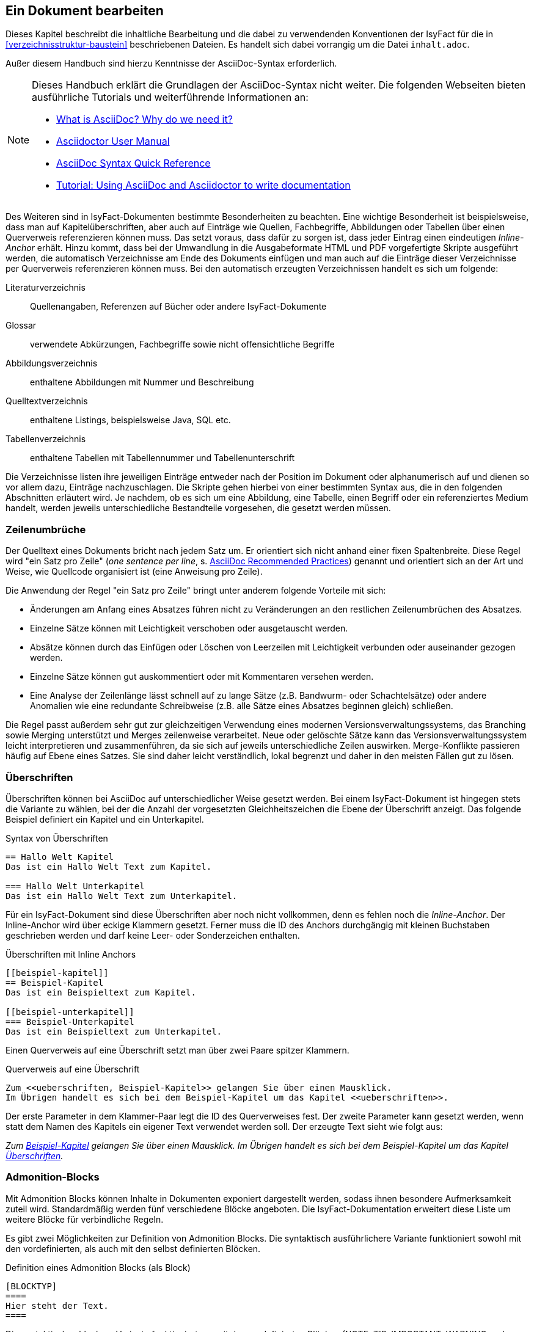 // tag::inhalt[]

[[ein-dokument-bearbeiten]]
== Ein Dokument bearbeiten

Dieses Kapitel beschreibt die inhaltliche Bearbeitung und die dabei zu verwendenden Konventionen der IsyFact für die in <<verzeichnisstruktur-baustein>> beschriebenen Dateien.
Es handelt sich dabei vorrangig um die Datei `inhalt.adoc`.

Außer diesem Handbuch sind hierzu Kenntnisse der AsciiDoc-Syntax erforderlich.

[NOTE]
====
Dieses Handbuch erklärt die Grundlagen der AsciiDoc-Syntax nicht weiter.
Die folgenden Webseiten bieten ausführliche Tutorials und weiterführende Informationen an:

* xref:glossary:literaturextern:inhalt.adoc#litextern-asciidoc[What is AsciiDoc? Why do we need it?] +
* xref:glossary:literaturextern:inhalt.adoc#litextern-asciidoctor-usermanual[Asciidoctor User Manual] +
* xref:glossary:literaturextern:inhalt.adoc#litextern-asciidoc-syntax[AsciiDoc Syntax Quick Reference] +
* xref:glossary:literaturextern:inhalt.adoc#litextern-asciidoc-tutorial[Tutorial: Using AsciiDoc and Asciidoctor to write documentation]
====

Des Weiteren sind in IsyFact-Dokumenten bestimmte Besonderheiten zu beachten.
Eine wichtige Besonderheit ist beispielsweise, dass man auf Kapitelüberschriften, aber auch auf Einträge wie Quellen, Fachbegriffe, Abbildungen oder Tabellen über einen Querverweis referenzieren können muss.
Das setzt voraus, dass dafür zu sorgen ist, dass jeder Eintrag einen eindeutigen _Inline-Anchor_ erhält.
Hinzu kommt, dass bei der Umwandlung in die Ausgabeformate HTML und PDF vorgefertigte Skripte ausgeführt werden, die automatisch Verzeichnisse am Ende des Dokuments einfügen und man auch auf die Einträge dieser Verzeichnisse per Querverweis referenzieren können muss.
Bei den automatisch erzeugten Verzeichnissen handelt es sich um folgende:

Literaturverzeichnis:: Quellenangaben, Referenzen auf Bücher oder andere IsyFact-Dokumente
Glossar:: verwendete Abkürzungen, Fachbegriffe sowie nicht offensichtliche Begriffe
Abbildungsverzeichnis:: enthaltene Abbildungen mit Nummer und Beschreibung
Quelltextverzeichnis:: enthaltene Listings, beispielsweise Java, SQL etc.
Tabellenverzeichnis:: enthaltene Tabellen mit Tabellennummer und Tabellenunterschrift

Die Verzeichnisse listen ihre jeweiligen Einträge entweder nach der Position im Dokument oder alphanumerisch auf und dienen so vor allem dazu, Einträge nachzuschlagen.
Die Skripte gehen hierbei von einer bestimmten Syntax aus, die in den folgenden Abschnitten erläutert wird.
Je nachdem, ob es sich um eine Abbildung, eine Tabelle, einen Begriff oder ein referenziertes Medium handelt, werden jeweils unterschiedliche Bestandteile vorgesehen, die gesetzt werden müssen.

[[ein-satz-pro-zeile]]
=== Zeilenumbrüche

Der Quelltext eines Dokuments bricht nach jedem Satz um.
Er orientiert sich nicht anhand einer fixen Spaltenbreite.
Diese Regel wird "ein Satz pro Zeile" (_one sentence per line_, s. xref:glossary:literaturextern:inhalt.adoc#litextern-asciidoc-recommended-practices[AsciiDoc Recommended Practices]) genannt und orientiert sich an der Art und Weise, wie Quellcode organisiert ist (eine Anweisung pro Zeile).

Die Anwendung der Regel "ein Satz pro Zeile" bringt unter anderem folgende Vorteile mit sich:

* Änderungen am Anfang eines Absatzes führen nicht zu Veränderungen an den restlichen Zeilenumbrüchen des Absatzes.
* Einzelne Sätze können mit Leichtigkeit verschoben oder ausgetauscht werden.
* Absätze können durch das Einfügen oder Löschen von Leerzeilen mit Leichtigkeit verbunden oder auseinander gezogen werden.
* Einzelne Sätze können gut auskommentiert oder mit Kommentaren versehen werden.
* Eine Analyse der Zeilenlänge lässt schnell auf zu lange Sätze (z.B. Bandwurm- oder Schachtelsätze) oder andere Anomalien wie eine redundante Schreibweise (z.B. alle Sätze eines Absatzes beginnen gleich) schließen.

Die Regel passt außerdem sehr gut zur gleichzeitigen Verwendung eines modernen Versionsverwaltungssystems, das Branching sowie Merging unterstützt und Merges zeilenweise verarbeitet.
Neue oder gelöschte Sätze kann das Versionsverwaltungssystem leicht interpretieren und zusammenführen, da sie sich auf jeweils unterschiedliche Zeilen auswirken.
Merge-Konflikte passieren häufig auf Ebene eines Satzes.
Sie sind daher leicht verständlich, lokal begrenzt und daher in den meisten Fällen gut zu lösen.


[[ueberschriften]]
=== Überschriften

Überschriften können bei AsciiDoc auf unterschiedlicher Weise gesetzt werden.
Bei einem IsyFact-Dokument ist hingegen stets die Variante zu wählen, bei der die Anzahl der vorgesetzten Gleichheitszeichen die Ebene der Überschrift anzeigt.
Das folgende Beispiel definiert ein Kapitel und ein Unterkapitel.

[[listing-ueberschriften]]
.Syntax von Überschriften
[source,asciidoc]
----
== Hallo Welt Kapitel
Das ist ein Hallo Welt Text zum Kapitel.

=== Hallo Welt Unterkapitel
Das ist ein Hallo Welt Text zum Unterkapitel.
----

Für ein IsyFact-Dokument sind diese Überschriften aber noch nicht vollkommen, denn es fehlen noch die _Inline-Anchor_.
Der Inline-Anchor wird über eckige Klammern gesetzt.
Ferner muss die ID des Anchors durchgängig mit kleinen Buchstaben geschrieben werden und darf keine Leer- oder Sonderzeichen enthalten.

[[listing-ueberschriften-final]]
.Überschriften mit Inline Anchors
[source,asciidoc]
----
[[beispiel-kapitel]]
== Beispiel-Kapitel
Das ist ein Beispieltext zum Kapitel.

[[beispiel-unterkapitel]]
=== Beispiel-Unterkapitel
Das ist ein Beispieltext zum Unterkapitel.
----

Einen Querverweis auf eine Überschrift setzt man über zwei Paare spitzer Klammern.

[[listing-querverweis]]
.Querverweis auf eine Überschrift
[source,asciidoc]
----
Zum <<ueberschriften, Beispiel-Kapitel>> gelangen Sie über einen Mausklick.
Im Übrigen handelt es sich bei dem Beispiel-Kapitel um das Kapitel <<ueberschriften>>.
----

Der erste Parameter in dem Klammer-Paar legt die ID des Querverweises fest.
Der zweite Parameter kann gesetzt werden, wenn statt dem Namen des Kapitels ein eigener Text verwendet werden soll.
Der erzeugte Text sieht wie folgt aus:

_Zum <<ueberschriften, Beispiel-Kapitel>> gelangen Sie über einen Mausklick._
_Im Übrigen handelt es sich bei dem Beispiel-Kapitel um das Kapitel <<ueberschriften>>._

[[admonition-blocks]]
=== Admonition-Blocks

Mit Admonition Blocks können Inhalte in Dokumenten exponiert dargestellt werden, sodass ihnen besondere Aufmerksamkeit zuteil wird.
Standardmäßig werden fünf verschiedene Blöcke angeboten.
Die IsyFact-Dokumentation erweitert diese Liste um weitere Blöcke für verbindliche Regeln.

Es gibt zwei Möglichkeiten zur Definition von Admonition Blocks.
Die syntaktisch ausführlichere Variante funktioniert sowohl mit den vordefinierten, als auch mit den selbst definierten Blöcken.

[[listing-admonition-block]]
.Definition eines Admonition Blocks (als Block)
[source,asciidoc]
----
[BLOCKTYP]
====
Hier steht der Text.
====
----

Die syntaktisch schlankere Variante funktioniert nur mit den vordefinierten Blöcken (NOTE, TIP, IMPORTANT, WARNING und CAUTION).

[[listing-admonition-inline]]
.Definition eines Admonition Blocks (inline)
[source,asciidoc]
----
BLOCKTYP: Hier steht der Text.
----

==== Vordefinierte Blöcke

Den folgenden, vordefinierten Blöcken fallen in der IsyFact-Dokumentation einheitliche Bedeutungen zu.
Sie helfen dabei, optionale oder ergänzende Inhalte zu markieren, geben Erfahrungswerte weiter und warnen vor typischen Fehlersituationen oder Fallstricken.

[[note-admonition]]
.NOTE Admonition
image::handbuch/note.dn.svg[align="center"]

[[tip-admonition]]
.TIP Admonition
image::handbuch/tip.dn.svg[align="center"]

[[important-admonition]]
.IMPORTANT Admonition
image::handbuch/important.dn.svg[align="center"]

[[warning-admonition]]
.WARNING Admonition
image::handbuch/warning.dn.svg[align="center"]

[[caution-admonition]]
.CAUTION Admonition
image::handbuch/caution.dn.svg[align="center"]


==== Selbst definierte Blöcke

Die folgenden, selbst definierten Blöcke, bilden Regeln und Vorgaben der IsyFact ab, die verpflichtend einzuhalten sind.
Sie bilden die Grundlage für eine zur IsyFact konforme Umsetzung von Anforderungen und definieren so maßgeblich, wie Konformität zur IsyFact erzielt wird.

[[anwendungsanforderung-admonition]]
.ANWENDUNGSANFORDERUNG Admonition
image::handbuch/anwendungsanforderung.dn.svg[align="center"]

[[architekturregel-admonition]]
.ARCHITEKTURREGEL Admonition
image::handbuch/architekturregel.dn.svg[align="center"]

[[sicherheit-admonition]]
.SICHERHEIT Admonition
image::handbuch/sicherheit.dn.svg[align="center"]

[[styleguide-admonition]]
.STYLEGUIDE Admonition
image::handbuch/styleguide.dn.svg[align="center"]
{empty} +


==== Verwendung von Tags zur Kennzeichnung

Folgende Blöcke sind zusätzlich mit einem Tag zu kennzeichnen:

* IMPORTANT (Tag-Name: `important`)
* ANWENDUNGSANFORDERUNG (Tag-Name: `anwendungsanforderung`)
* ARCHITEKTURREGEL (Tag-Name: `architekturregel`)
* SICHERHEIT (Tag-Name: `sicherheit`)
* STYLEGUIDE (Tag-Name: `styleguide`)

Damit lassen sich die Regeln oder Anforderungen aus der gesamten Dokumentation zusammenziehen und gebündelt bereitstellen, z.B. als Checklisten oder zur Grundlage automatischer Überprüfungen.

Die Tags werden jeweils am Anfang und am Ende des Blocks gesetzt. Setzen des Tags am Beispiel einer Architekturregel:

`// tag::architekturregel[]` +
`[ARCHITEKTURREGEL]` +
`====` +
Hier steht der Text. +
`====`

`// end::architekturregel[]`


WARNING: Die Leerzeile zwischen dem Block und dem Ende des Tags ist wichtig, damit die Bündelung der Inhalte korrekt funktioniert.

Zur Bündelung von Inhalten wird das entsprechende Dokument eingebettet.
Über den Parameter `tags` werden nur die Inhalte eingefügt, die von den entsprechenden Tags umgeben sind.

[[listing-include-tags]]
.Bündelung von Inhalten anhand von Tags
[source,asciidoc]
----
\include::pfad_zum_dokument.adoc[tags=beispiel;...]
----


[[bilder]]
=== Abbildungen

Das Einbinden von Abbildungen gelingt in AsciiDoc über die folgende Syntax:

[[listing-bild-einfuegen]]
.Abbildung einfügen (AsciiDoc)
[source,asciidoc]
----
image::beispiel.png
----

In einem IsyFact-Dokument muss eine Abbildung zusätzlich:

* eine Beschreibung enthalten,
* eindeutig identifizierbar und referenzierbar sein,
* am Ende des Dokuments in einem Abbildungsverzeichnis erscheinen.

Deswegen werden Abbildungen in IsyFact-Dokumenten wie folgt definiert:

[[listing-bild-einfuegen2]]
.Abbildung einfügen (IsyFact)
[source,asciidoc]
----
:desc-image-beispiel: Beispiel
[id="image-beispiel",reftext="{figure-caption} {counter:figures}"]
.{desc-image-beispiel}
image::beispiel.png[]
----

Das Skript für die automatische Erstellung des Abbildungsverzeichnisses sucht alle Abbildungen im Dokument und erstellt hieraus ein Verzeichnis am Ende des Dokuments.

// tag::important[]
IMPORTANT: Die vorgegebene Syntax zu Abbildungen muss zwingend eingehalten werden, da die Abbildungen ansonsten nicht bei der Generierung des Abbildungsverzeichnisses berücksichtigt werden.

// end::important[]

// tag::important[]
IMPORTANT: Abbildungen zu einem Dokument werden stets im Unterordner `/images` abgelegt.

// end::important[]

Abbildungen können wie üblich über einen Querverweis referenziert werden:

 <<image-beispiel>>

Wenn die Abbildung zentriert werden soll, fügt man das Attribut `[align="center"]` hinzu.

[[listing-bild-einfuegen3]]
.Abbildung zentriert einfügen
[source,asciidoc]
----
:desc-image-beispiel: Beispiel
[id="image-beispiel",reftext="{figure-caption} {counter:figures}"]
.{desc-image-beispiel}
image::beispiel.png[align="center"]
----

Eine Skalierung der Abbildung ist auch möglich.
Im folgenden Beispiel wird die Abbildung auf 80% skaliert.
Die doppelte Angabe der Breite ist leider nötig, damit die Abbildung in allen Ausgabeformaten richtig skaliert wird.
HTML-Dokumente benötigen die Angabe von `scaledwidth`, PDF-Dokumente wiederum `pdfwidth`.

[[listing-bild-einfuegen4]]
.Abbildung zentriert und skaliert einfügen
[source,asciidoc]
----
:desc-image-beispiel: Beispiel
[id="image-beispiel",reftext="{figure-caption} {counter:figures}"]
.{desc-image-beispiel}
image::beispiel.png[align="center",pdfwidth=80%,scaledwidth=80%]
----


[[tabellen]]
=== Tabellen

In AsciiDoc wird eine Tabelle über folgende Syntax definiert:

[[listing-tabelle1]]
.Tabelle einfügen
[source,asciidoc]
----
|====
|Zelle 11|Zelle 12|Zelle 13|Zelle 14
|Zelle 21|Zelle 22|Zelle 23|Zelle 24
|Zelle 31|Zelle 32|Zelle 33|Zelle 34
|====
----

Das Ergebnis ist folgende Tabelle:

|====
|Zelle 11|Zelle 12|Zelle 13|Zelle 14
|Zelle 21|Zelle 22|Zelle 23|Zelle 24
|Zelle 31|Zelle 32|Zelle 33|Zelle 34
|====

In einem IsyFact-Dokument muss eine Tabelle aber auch:

- eine Tabellenunterschrift enthalten,
- über einen Identifizierer referenziert werden können und
- mit einer Kopfzeile beginnen.

Hierfür soll folgende Syntax verwendet werden:

[[listing-tabelle2]]
.Tabelle einfügen in IsyFact
[source,asciidoc]
----
:desc-table-beispiel: Beispiel-Tabelle
[id="table-beispiel",reftext="{table-caption} {counter:tables}"]
.{desc-table-beispiel}
[options="header"]
|====
|Spalte 1|Spalte 2|Spalte 3|Spalte 4
|Zelle 11|Zelle 12|Zelle 13|Zelle 14
|Zelle 21|Zelle 22|Zelle 23|Zelle 24
|Zelle 31|Zelle 32|Zelle 33|Zelle 34
|====
----

Das Ergebnis sieht dann so aus:

[[table-beispiel]]
.Beispiel-Tabelle
[options="header"]
|====
|Spalte 1|Spalte 2|Spalte 3|Spalte 4
|Zelle 11|Zelle 12|Zelle 13|Zelle 14
|Zelle 21|Zelle 22|Zelle 23|Zelle 24
|Zelle 31|Zelle 32|Zelle 33|Zelle 34
|====

Die Tabelle kann im AsciiDoc-Text über ihre ID referenziert werden:

 <<table-beispiel>>


[[listings]]
=== Listings

Quelltexte können bei AsciiDoc auf folgende Weise mit Syntaxhighlighting angezeigt werden.

[[listing-quelltext1]]
.Quelltext einfügen
[source,asciidoc,indent=0]
----
 [source,java]
 ----
 public class HalloWelt {
    public static void main(String[] args) {
        System.out.println("Hallo Welt");
    }
 }
 ----
----

Die Ausgabe sieht wie folgt aus:

[source,java]
----
public class HalloWelt {
    public static void main(String[] args) {
        System.out.println("Hallo Welt");
    }
}
----

Auch hier wird noch eine Listing-Überschrift und eine ID benötigt:

[[listing-quelltext2]]
.Quelltext einfügen in IsyFact
[source,asciidoc,indent=0]
----
 :desc-listing-hallowelt: HalloWelt.java
 [id="listing-hallowelt",reftext="{listing-caption} {counter:listings}"]
 .{desc-listing-hallowelt}
 [source,java]
 ----
 public class HalloWelt {
     public static void main(String[] args) {
         System.out.println("Hallo Welt");
     }
 }
 ----
----

Das Listing kann im AsciiDoc-Text über seine ID referenziert werden:

 <<listing-hallowelt>>
{empty} +

[[literaturverzeichnis]]
=== Literaturverzeichnis

Am Ende eines Dokuments wird automatisch ein Literaturverzeichnis erstellt.
Voraussetzung für die Aufnahme eines Eintrags in das lokale Literaturverzeichnis ist die Referenzierung des entsprechenden Dokuments und das Vorhandensein der referenzierten Id in der Literaturverzeichnis-Konfigurationsdatei in <<isy-asciidoctorj-extensions>>.

Eine Referenz auf einen Literatureintrag erfolgt über doppelte spitze Klammerpaare, wobei der erste Eintrag die Id in der Literaturverzeichnis-Konfigurationsdatei in isy-asciidoctorj-extensions ist.

Ein Beispiel für referenzierte Literatur: \<<AsciiDocRecommendedPractices, AsciiDoc Recommended Practices>>.

Das Ergebnis sieht so aus:

Ein Beispiel für referenzierte Literatur: `<<AsciiDocRecommendedPractices, AsciiDoc Recommended Practices>>.`
{empty} +

[[glossar]]
=== Glossar

Am Ende eines Dokuments wird automatisch ein Glossar erstellt.
Voraussetzung für die Aufnahme eines Eintrags in das lokale Glossar ist die Referenzierung des entsprechenden Eintrags und das Vorhandensein des Eintrags mit der referenzierten Id im zentralen Glossar in <<isy-asciidoctorj-extensions>>.

Eine Referenz auf einen Begriff des Glossars erfolgt über doppelte spitze Klammerpaare, wobei der erste Eintrag die Id im zentralen Glossar in isy-asciidoctorj-extensions ist.
Die ID soll mit dem Bezeichner `glossar-` beginnen.

 Hier wurde ein <<glossar-halloweltbeispiel, Hallo Welt Beispiel>> verwendet.

Das Ergebnis sieht wie folgt aus:

`Hier wurde ein <<glossar-halloweltbeispiel, Hallo Welt Beispiel>> verwendet.`
{empty} +

//fix Links in Examples
[[AsciiDocRecommendedPractices]]
[[glossar-halloweltbeispiel]]

// end::inhalt[]

